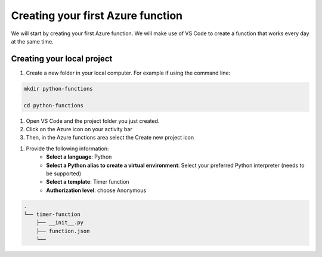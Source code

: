 Creating your first Azure function
=====================================

We will start by creating your first Azure function. 
We will make use of VS Code to create a function that works every day at the same time. 


Creating your local project
----------------------------

#. Create a new folder in your local computer. For example if using the command line:

.. code-block:: bash 

    mkdir python-functions

    cd python-functions 

#. Open VS Code and the project folder you just created.

#. Click on the Azure icon on your activity bar
#. Then, in the Azure functions area select the Create new project icon

.. image:: _static/images/snaps/vs_code_functions1.png
    :height: 600px
    :align: center

#. Provide the following information:
    - **Select a language**: Python
    - **Select a Python alias to create a virtual environment**: Select your preferred Python interpreter (needs to be supported)
    - **Select a template**: Timer function
    - **Authorization level**: choose Anonymous

.. code-block:: 

    .
    └── timer-function
        ├── __init__.py
        ├── function.json
        └── 